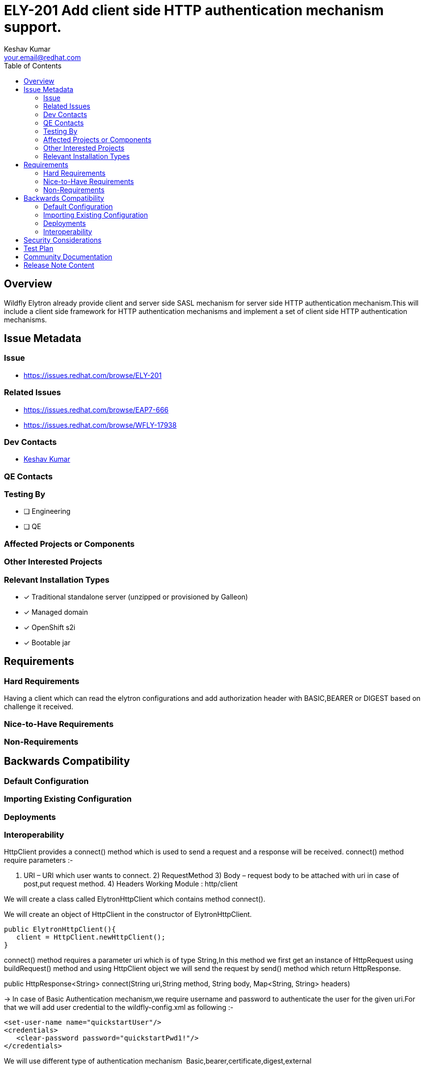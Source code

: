 = ELY-201 Add client side HTTP authentication mechanism support. 
:author:            Keshav Kumar
:email:             your.email@redhat.com
:toc:               left
:icons:             font
:idprefix:
:idseparator:       -

== Overview

Wildfly Elytron already provide client and server side SASL mechanism for server side HTTP authentication mechanism.This will include a client side framework for HTTP authentication mechanisms and implement a set of client side HTTP authentication mechanisms.

== Issue Metadata

=== Issue

* https://issues.redhat.com/browse/ELY-201

=== Related Issues

* https://issues.redhat.com/browse/EAP7-666
* https://issues.redhat.com/browse/WFLY-17938

=== Dev Contacts

* mailto:{email}[{author}]

=== QE Contacts

=== Testing By
// Put an x in the relevant field to indicate if testing will be done by Engineering or QE. 
// Discuss with QE during the Kickoff state to decide this
* [ ] Engineering

* [ ] QE

=== Affected Projects or Components

=== Other Interested Projects

=== Relevant Installation Types
// Remove the x next to the relevant field if the feature in question is not relevant
// to that kind of WildFly installation
* [x] Traditional standalone server (unzipped or provisioned by Galleon)

* [x] Managed domain

* [x] OpenShift s2i

* [x] Bootable jar

== Requirements

=== Hard Requirements

Having a client which can read the elytron configurations and add authorization header with BASIC,BEARER or DIGEST based on challenge it received.

=== Nice-to-Have Requirements

=== Non-Requirements

== Backwards Compatibility

// Does this enhancement affect backwards compatibility with previously released
// versions of WildFly?
// Can the identified incompatibility be avoided?

=== Default Configuration

=== Importing Existing Configuration

=== Deployments

=== Interoperability

//== Implementation Plan

HttpClient provides a connect() method which is used to send a request and a response will be received.
connect() method require  parameters :-

I) URI – URI which user wants to connect.
2) RequestMethod
3) Body – request body to be attached with uri in case of post,put request method.
4) Headers
Working Module : http/client

We will create a class called ElytronHttpClient which contains method connect().

We will create an object of HttpClient in the constructor of ElytronHttpClient.

[source,xml]
----
public ElytronHttpClient(){
   client = HttpClient.newHttpClient();
}
----

connect() method requires a parameter uri which is of type String,In this method we first get an instance of HttpRequest using buildRequest() method and using HttpClient object we will send the request by send() method which return HttpResponse.

public HttpResponse<String> connect(String uri,String method, String body, Map<String, String> headers)


-> In case of Basic Authentication mechanism,we require username and password to authenticate the user for the given uri.For that we will add user credential to the wildfly-config.xml as following :-

[source,xml]
----
<set-user-name name="quickstartUser"/>
<credentials>
   <clear-password password="quickstartPwd1!"/>
</credentials>
----

We will use different type of authentication mechanism 
Basic,bearer,certificate,digest,external

Based on the mechanism type we will call different methods to get authorization value which will be added to the header for authentication.
Like for basic type authentication mechanism we will create a class which contains evaluateMechanism() method :  

[source,xml]
----
public static HttpRequest evaluateMechanism(URI uri) {
    HttpRequest request = HttpRequest
            .newBuilder()
            .uri(uri)
            .header(ElytronHttpClientConstants.AUTHORIZATION, basicAuth(userName, password))
            .build();
    return request;
}
----

Similar to this we will have different classes for different authentication mechanism like digest,bearer,etc.

Now after sending the request we will get a response which is of type HttpResponse.we will determine using the status if the authentication success or failed.If status code is 200 then we will know that authentication is successful.

If the authentication failure then headers will contain : 
www-authenticate=[Basic realm="RealmUsersRoles"] for basic authentication.similar for the other authentication mechanism type like digest,bearer,etc.


== Security Considerations

////
Identification if any security implications that may need to be considered with this feature
or a confirmation that there are no security implications to consider.
////

== Test Plan

To test the above functionality we can add the tests as follows : 
Inside tests/base/src/test/java/org/wildfly/security/http/client/ we will create a test class named as ElytronHttpClientTest where we will get an instance of HttpRequest from ElytronHttpClient#evaluateMechanism() method of different authentication mechanism and then we will create an object of TestingHttpServerRequest using request header which we will pass to the evaluateRequest() method of BasicAuthenticationMechanism which is used to evaluate our header values of request method.

[source,xml]
----
TestingHttpServerRequest testingHttpServerRequest = new TestingHttpServerRequest(new String[]{request.headers().allValues("Authorization").get(0)});
----

The actual communication flow and connect method have be tested with arquillian in wildfly where we will call the connect method with required parameter and test it.

== Community Documentation
////
Generally a feature should have documentation as part of the PR to wildfly master, or as a follow up PR if the feature is in wildfly-core. In some cases though the documentation belongs more in a component, or does not need any documentation. Indicate which of these will happen.
////
== Release Note Content
////
Draft verbiage for up to a few sentences on the feature for inclusion in the
Release Note blog article for the release that first includes this feature. 
Example article: http://wildfly.org/news/2018/08/30/WildFly14-Final-Released/.
This content will be edited, so there is no need to make it perfect or discuss
what release it appears in.  "See Overview" is acceptable if the overview is
suitable. For simple features best covered as an item in a bullet-point list 
of features containing a few words on each, use "Bullet point: <The few words>" 
////
